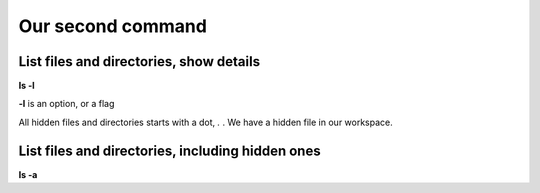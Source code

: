 ==================
Our second command
==================

List files and directories, show details
========================================
**ls -l**

**-l** is an option, or a flag


All hidden files and directories starts with a dot, *.* .
We have a hidden file in our workspace.

List files and directories, including hidden ones
=================================================
**ls -a**
